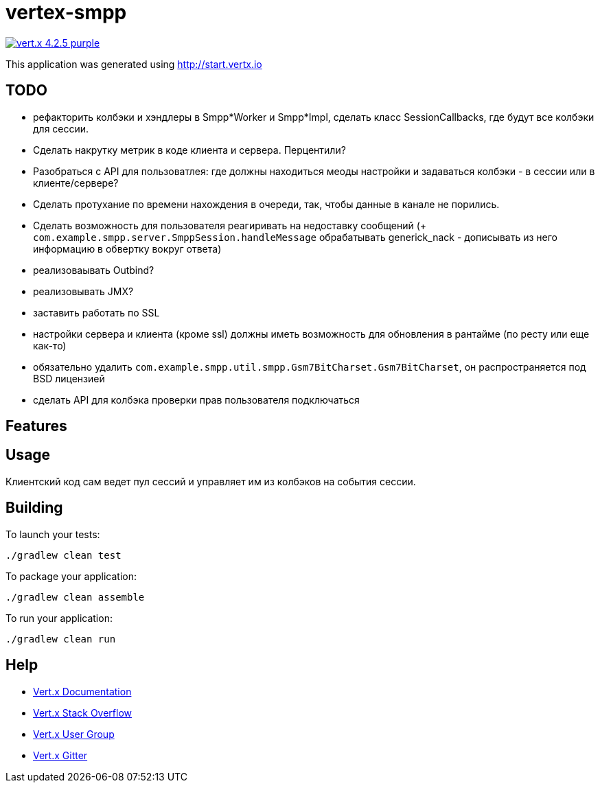 = vertex-smpp

image:https://img.shields.io/badge/vert.x-4.2.5-purple.svg[link="https://vertx.io"]

This application was generated using http://start.vertx.io

== TODO
- рефакторить колбэки и хэндлеры в Smpp*Worker и Smpp*Impl, сделать класс SessionCallbacks, где будут все колбэки для сессии.
- Сделать накрутку метрик в коде клиента и сервера. Перцентили?
- Разобраться с API для пользоватлея: где должны находиться меоды настройки и задаваться колбэки - в сессии или в клиенте/сервере?
- Сделать протухание по времени нахождения в очереди, так, чтобы данные в канале не порились.
- Сделать возможность для пользователя реагиривать на недоставку сообщений (+ `com.example.smpp.server.SmppSession.handleMessage` обрабатывать generick_nack - дописывать из него информацию в обвертку вокруг ответа)
- реализоваывать Outbind?
- реализовывать JMX?
- заставить работать по SSL
- настройки сервера и клиента (кроме ssl) должны иметь возможность для обновления в рантайме (по ресту или еще как-то)
- обязательно удалить `com.example.smpp.util.smpp.Gsm7BitCharset.Gsm7BitCharset`, он распространяется под BSD лицензией
- сделать API для колбэка проверки прав пользователя подключаться

== Features

== Usage
Клиентский код сам ведет пул сессий и управляет им из колбэков на события сессии.

== Building

To launch your tests:
[source,bash]
----
./gradlew clean test
----

To package your application:
[source,bash]
----
./gradlew clean assemble
----

To run your application:
[source,bash]
----
./gradlew clean run
----

== Help

* https://vertx.io/docs/[Vert.x Documentation]
* https://stackoverflow.com/questions/tagged/vert.x?sort=newest&pageSize=15[Vert.x Stack Overflow]
* https://groups.google.com/forum/?fromgroups#!forum/vertx[Vert.x User Group]
* https://gitter.im/eclipse-vertx/vertx-users[Vert.x Gitter]



